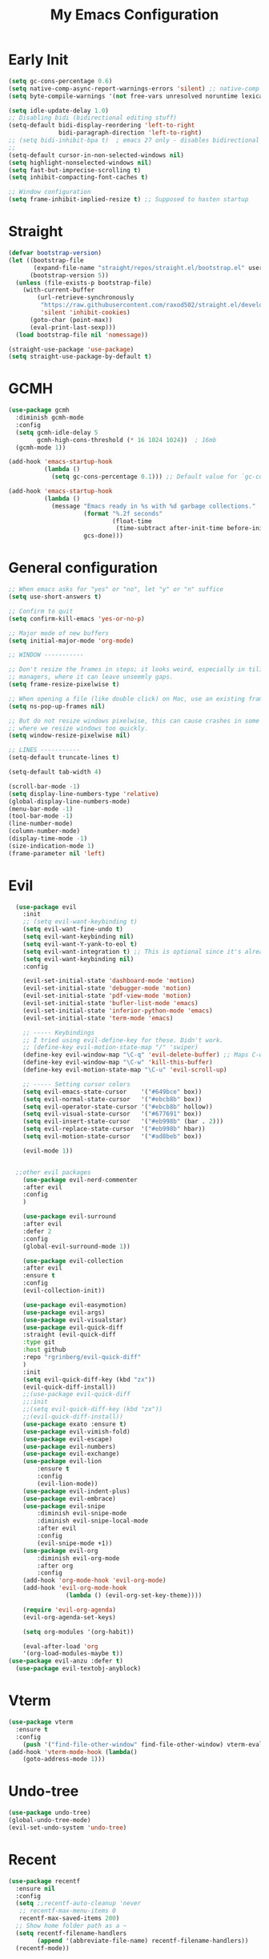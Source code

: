 #+TITLE: My Emacs Configuration
:PROPERTIES:
#+author: Abdelrahman Madkour
#+property: header-args:emacs-lisp :tangle yes :cache yes :results silent :comments link
#+property: header-args :tangle no :results silent
:END:
* Early Init
#+begin_src emacs-lisp :tangle "./early-init.el"
(setq gc-cons-percentage 0.6)
(setq native-comp-async-report-warnings-errors 'silent) ;; native-comp warning
(setq byte-compile-warnings '(not free-vars unresolved noruntime lexical make-local))

(setq idle-update-delay 1.0)
;; Disabling bidi (bidirectional editing stuff)
(setq-default bidi-display-reordering 'left-to-right
              bidi-paragraph-direction 'left-to-right)
;; (setq bidi-inhibit-bpa t)  ; emacs 27 only - disables bidirectional parenthesis
;;
(setq-default cursor-in-non-selected-windows nil)
(setq highlight-nonselected-windows nil)
(setq fast-but-imprecise-scrolling t)
(setq inhibit-compacting-font-caches t)

;; Window configuration
(setq frame-inhibit-implied-resize t) ;; Supposed to hasten startup
#+end_src
* Straight
#+name: test.el
#+begin_src emacs-lisp
(defvar bootstrap-version)
(let ((bootstrap-file
       (expand-file-name "straight/repos/straight.el/bootstrap.el" user-emacs-directory))
      (bootstrap-version 5))
  (unless (file-exists-p bootstrap-file)
    (with-current-buffer
        (url-retrieve-synchronously
         "https://raw.githubusercontent.com/raxod502/straight.el/develop/install.el"
         'silent 'inhibit-cookies)
      (goto-char (point-max))
      (eval-print-last-sexp)))
  (load bootstrap-file nil 'nomessage))

(straight-use-package 'use-package)
(setq straight-use-package-by-default t)
#+end_src
* GCMH
#+begin_src emacs-lisp
(use-package gcmh
  :diminish gcmh-mode
  :config
  (setq gcmh-idle-delay 5
        gcmh-high-cons-threshold (* 16 1024 1024))  ; 16mb
  (gcmh-mode 1))

(add-hook 'emacs-startup-hook
          (lambda ()
            (setq gc-cons-percentage 0.1))) ;; Default value for `gc-cons-percentage'

(add-hook 'emacs-startup-hook
          (lambda ()
            (message "Emacs ready in %s with %d garbage collections."
                     (format "%.2f seconds"
                             (float-time
                              (time-subtract after-init-time before-init-time)))
                     gcs-done)))
#+end_src

* General configuration
#+begin_src emacs-lisp
;; When emacs asks for "yes" or "no", let "y" or "n" suffice
(setq use-short-answers t)

;; Confirm to quit
(setq confirm-kill-emacs 'yes-or-no-p)

;; Major mode of new buffers
(setq initial-major-mode 'org-mode)

;; WINDOW -----------

;; Don't resize the frames in steps; it looks weird, especially in tiling window
;; managers, where it can leave unseemly gaps.
(setq frame-resize-pixelwise t)

;; When opening a file (like double click) on Mac, use an existing frame
(setq ns-pop-up-frames nil)

;; But do not resize windows pixelwise, this can cause crashes in some cases
;; where we resize windows too quickly.
(setq window-resize-pixelwise nil)

;; LINES -----------
(setq-default truncate-lines t)

(setq-default tab-width 4)

(scroll-bar-mode -1)
(setq display-line-numbers-type 'relative)
(global-display-line-numbers-mode)
(menu-bar-mode -1)
(tool-bar-mode -1)
(line-number-mode)
(column-number-mode)
(display-time-mode -1)
(size-indication-mode 1)
(frame-parameter nil 'left)
#+end_src

* Evil
#+begin_src emacs-lisp
	(use-package evil
	  :init
	  ;; (setq evil-want-keybinding t)
	  (setq evil-want-fine-undo t)
	  (setq evil-want-keybinding nil)
	  (setq evil-want-Y-yank-to-eol t)
	  (setq evil-want-integration t) ;; This is optional since it's already set to t by default.
	  (setq evil-want-keybinding nil)
	  :config

	  (evil-set-initial-state 'dashboard-mode 'motion)
	  (evil-set-initial-state 'debugger-mode 'motion)
	  (evil-set-initial-state 'pdf-view-mode 'motion)
	  (evil-set-initial-state 'bufler-list-mode 'emacs)
	  (evil-set-initial-state 'inferior-python-mode 'emacs)
	  (evil-set-initial-state 'term-mode 'emacs)

	  ;; ----- Keybindings
	  ;; I tried using evil-define-key for these. Didn't work.
	  ;; (define-key evil-motion-state-map "/" 'swiper)
	  (define-key evil-window-map "\C-q" 'evil-delete-buffer) ;; Maps C-w C-q to evil-delete-buffer (The first C-w puts you into evil-window-map)
	  (define-key evil-window-map "\C-w" 'kill-this-buffer)
	  (define-key evil-motion-state-map "\C-u" 'evil-scroll-up) 

	  ;; ----- Setting cursor colors
	  (setq evil-emacs-state-cursor    '("#649bce" box))
	  (setq evil-normal-state-cursor   '("#ebcb8b" box))
	  (setq evil-operator-state-cursor '("#ebcb8b" hollow))
	  (setq evil-visual-state-cursor   '("#677691" box))
	  (setq evil-insert-state-cursor   '("#eb998b" (bar . 2)))
	  (setq evil-replace-state-cursor  '("#eb998b" hbar))
	  (setq evil-motion-state-cursor   '("#ad8beb" box))

	  (evil-mode 1))


	;;other evil packages
	  (use-package evil-nerd-commenter
	  :after evil
	  :config
	  )

	  (use-package evil-surround
	  :after evil
	  :defer 2
	  :config
	  (global-evil-surround-mode 1))

	  (use-package evil-collection
	  :after evil
	  :ensure t
	  :config
	  (evil-collection-init))

	  (use-package evil-easymotion)
	  (use-package evil-args)
	  (use-package evil-visualstar)
	  (use-package evil-quick-diff
	  :straight (evil-quick-diff
	  :type git
	  :host github
	  :repo "rgrinberg/evil-quick-diff"
	  )
	  :init
	  (setq evil-quick-diff-key (kbd "zx"))
	  (evil-quick-diff-install))
	  ;;(use-package evil-quick-diff
	  ;;:init
	  ;;(setq evil-quick-diff-key (kbd "zx"))
	  ;;(evil-quick-diff-install))
	  (use-package exato :ensure t)
	  (use-package evil-vimish-fold)
	  (use-package evil-escape)
	  (use-package evil-numbers)
	  (use-package evil-exchange)
	  (use-package evil-lion
		  :ensure t
		  :config
		  (evil-lion-mode))
	  (use-package evil-indent-plus)
	  (use-package evil-embrace)
	  (use-package evil-snipe
		  :diminish evil-snipe-mode
		  :diminish evil-snipe-local-mode
		  :after evil
		  :config
		  (evil-snipe-mode +1))
	  (use-package evil-org
		  :diminish evil-org-mode
		  :after org
		  :config
	  (add-hook 'org-mode-hook 'evil-org-mode)
	  (add-hook 'evil-org-mode-hook
				  (lambda () (evil-org-set-key-theme))))

	  (require 'evil-org-agenda)
	  (evil-org-agenda-set-keys)

	  (setq org-modules '(org-habit))

	  (eval-after-load 'org
	  '(org-load-modules-maybe t))
  (use-package evil-anzu :defer t)
	(use-package evil-textobj-anyblock)
#+end_src
* Vterm
#+begin_src emacs-lisp
(use-package vterm
  :ensure t
  :config
	(push '("find-file-other-window" find-file-other-window) vterm-eval-cmds))
(add-hook 'vterm-mode-hook (lambda()
	(goto-address-mode 1)))
#+end_src
* Undo-tree
#+begin_src emacs-lisp
(use-package undo-tree)
(global-undo-tree-mode)
(evil-set-undo-system 'undo-tree)
#+end_src
* Recent
#+begin_src emacs-lisp
(use-package recentf
  :ensure nil
  :config
  (setq ;;recentf-auto-cleanup 'never
   ;; recentf-max-menu-items 0
   recentf-max-saved-items 200)
  ;; Show home folder path as a ~
  (setq recentf-filename-handlers  
        (append '(abbreviate-file-name) recentf-filename-handlers))
  (recentf-mode))
#+end_src
* Uniquify
#+begin_src emacs-lisp
(require 'uniquify)
(setq uniquify-buffer-name-style 'forward)
#+end_src
* Which key
#+begin_src emacs-lisp
(use-package which-key
  :diminish which-key-mode
  :init
  (which-key-mode)
  (which-key-setup-minibuffer)
  :config
  (setq which-key-idle-delay 0.3)
  (setq which-key-prefix-prefix "◉ ")
  (setq which-key-sort-order 'which-key-key-order-alpha
        which-key-min-display-lines 6
        which-key-max-display-columns nil))
#+end_src

* General 
#+begin_src emacs-lisp
  (use-package general)
#+end_src
* Hydra
#+begin_src emacs-lisp
(use-package hydra
  :defer t)
#+end_src
* Company
#+begin_src emacs-lisp
(use-package company
  :diminish company-mode
  :general
  (general-define-key :keymaps 'company-active-map
                      "C-j" 'company-select-next
                      "C-k" 'company-select-previous)
  :init
  ;; These configurations come from Doom Emacs:
  (add-hook 'after-init-hook 'global-company-mode)
  (setq company-minimum-prefix-length 2
        company-tooltip-limit 14
        company-tooltip-align-annotations t
        company-require-match 'never
        company-global-modes '(not erc-mode message-mode help-mode gud-mode)
        company-frontends
        '(company-pseudo-tooltip-frontend  ; always show candidates in overlay tooltip
          company-echo-metadata-frontend)  ; show selected candidate docs in echo area
        company-backends '(company-capf company-files company-keywords)
        company-auto-complete nil
        company-auto-complete-chars nil
        company-dabbrev-other-buffers nil
        company-dabbrev-ignore-case nil
        company-dabbrev-downcase nil)

  :config
  (setq company-idle-delay 0.35)
  :custom-face
  (company-tooltip ((t (:family "Roboto Mono")))))
#+end_src
* Super-save
#+begin_src emacs-lisp
 (use-package super-save
  :diminish super-save-mode
  :defer 2
  :config
  (setq super-save-auto-save-when-idle t
        super-save-idle-duration 5 ;; after 5 seconds of not typing autosave
        super-save-triggers ;; Functions after which buffers are saved (switching window, for example)
        '(evil-window-next evil-window-prev balance-windows other-window)
        super-save-max-buffer-size 10000000)
  (super-save-mode +1))
#+end_src
* Saveplace
#+begin_src emacs-lisp
(use-package saveplace
  :init (setq save-place-limit 100)
  :config (save-place-mode))
#+end_src
* Yasnippet
#+begin_src emacs-lisp
  (use-package yasnippet
	:diminish yas-minor-mode
	:defer 5
	:config
	;; (setq yas-snippet-dirs (list (expand-file-name "snippets" jib/emacs-stuff)))
	(yas-global-mode 1)) ;; or M-x yas-reload-all if you've started YASnippet already.
(require 'warnings)
(add-to-list 'warning-suppress-types '(yasnippet backquote-change)) 
#+end_src
* Mixed-pitch 
#+begin_src emacs-lisp
(use-package mixed-pitch
  :defer t
  :config
  (setq mixed-pitch-set-height nil)
  (dolist (face '(org-date org-priority org-tag org-special-keyword)) ;; Some extra faces I like to be fixed-pitch
    (add-to-list 'mixed-pitch-fixed-pitch-faces face)))
#+end_src
* Hide-mode-line
#+begin_src emacs-lisp
(use-package hide-mode-line
  :commands (hide-mode-line-mode))
#+end_src
* Doom modeline
#+begin_src emacs-lisp
(use-package doom-modeline
  :config
  (doom-modeline-mode)
  (setq doom-modeline-buffer-file-name-style 'auto ;; Just show file name (no path)
        doom-modeline-enable-word-count t
        doom-modeline-buffer-encoding nil
        doom-modeline-icon t ;; Enable/disable all icons
        doom-modeline-modal-icon nil ;; Icon for Evil mode
        doom-modeline-major-mode-icon t
        doom-modeline-major-mode-color-icon nil
        doom-modeline-bar-width 3))
#+end_src
* Vetico
#+begin_src emacs-lisp
;; Enable vertico
(use-package vertico
  :init
  (vertico-mode)

  ;; Different scroll margin
  ;; (setq vertico-scroll-margin 0)

  ;; Show more candidates
  ;; (setq vertico-count 20)

  ;; Grow and shrink the Vertico minibuffer
  ;; (setq vertico-resize t)

  ;; Optionally enable cycling for `vertico-next' and `vertico-previous'.
  ;; (setq vertico-cycle t)
  )
;; Persist history over Emacs restarts. Vertico sorts by history position.
(use-package savehist
  :init
  (savehist-mode))

;; A few more useful configurations...
(use-package emacs
  :init
  ;; Add prompt indicator to `completing-read-multiple'.
  ;; We display [CRM<separator>], e.g., [CRM,] if the separator is a comma.
  (defun crm-indicator (args)
    (cons (format "[CRM%s] %s"
                  (replace-regexp-in-string
                   "\\`\\[.*?]\\*\\|\\[.*?]\\*\\'" ""
                   crm-separator)
                  (car args))
          (cdr args)))
  (advice-add #'completing-read-multiple :filter-args #'crm-indicator)

  ;; Do not allow the cursor in the minibuffer prompt
  (setq minibuffer-prompt-properties
        '(read-only t cursor-intangible t face minibuffer-prompt))
  (add-hook 'minibuffer-setup-hook #'cursor-intangible-mode)

  ;; Emacs 28: Hide commands in M-x which do not work in the current mode.
  ;; Vertico commands are hidden in normal buffers.
  ;; (setq read-extended-command-predicate
  ;;       #'command-completion-default-include-p)

  ;; Enable recursive minibuffers
  (setq enable-recursive-minibuffers t))
#+end_src
* Marginalia
#+begin_src emacs-lisp
(use-package marginalia
  :ensure t
  :config
  (marginalia-mode))
#+end_src
* Consult
#+begin_src emacs-lisp
;; Example configuration for Consult
(use-package consult
  ;; Replace bindings. Lazily loaded due by `use-package'.
  :bind (;; C-c bindings (mode-specific-map)
         ("C-c h" . consult-history)
         ("C-c m" . consult-mode-command)
         ("C-c k" . consult-kmacro)
         ;; C-x bindings (ctl-x-map)
         ("C-x M-:" . consult-complex-command)     ;; orig. repeat-complex-command
         ("C-x b" . consult-buffer)                ;; orig. switch-to-buffer
         ("C-x 4 b" . consult-buffer-other-window) ;; orig. switch-to-buffer-other-window
         ("C-x 5 b" . consult-buffer-other-frame)  ;; orig. switch-to-buffer-other-frame
         ("C-x r b" . consult-bookmark)            ;; orig. bookmark-jump
         ("C-x p b" . consult-project-buffer)      ;; orig. project-switch-to-buffer
         ;; Custom M-# bindings for fast register access
         ("M-#" . consult-register-load)
         ("M-'" . consult-register-store)          ;; orig. abbrev-prefix-mark (unrelated)
         ("C-M-#" . consult-register)
         ;; Other custom bindings
         ("M-y" . consult-yank-pop)                ;; orig. yank-pop
         ("<help> a" . consult-apropos)            ;; orig. apropos-command
         ;; M-g bindings (goto-map)
         ("M-g e" . consult-compile-error)
         ("M-g f" . consult-flymake)               ;; Alternative: consult-flycheck
         ("M-g g" . consult-goto-line)             ;; orig. goto-line
         ("M-g M-g" . consult-goto-line)           ;; orig. goto-line
         ("M-g o" . consult-outline)               ;; Alternative: consult-org-heading
         ("M-g m" . consult-mark)
         ("M-g k" . consult-global-mark)
         ("M-g i" . consult-imenu)
         ("M-g I" . consult-imenu-multi)
         ;; M-s bindings (search-map)
         ("M-s d" . consult-find)
         ("M-s D" . consult-locate)
         ("M-s g" . consult-grep)
         ("M-s G" . consult-git-grep)
         ("M-s r" . consult-ripgrep)
         ("M-s l" . consult-line)
         ("M-s L" . consult-line-multi)
         ("M-s m" . consult-multi-occur)
         ("M-s k" . consult-keep-lines)
         ("M-s u" . consult-focus-lines)
         ;; Isearch integration
         ("M-s e" . consult-isearch-history)
         :map isearch-mode-map
         ("M-e" . consult-isearch-history)         ;; orig. isearch-edit-string
         ("M-s e" . consult-isearch-history)       ;; orig. isearch-edit-string
         ("M-s l" . consult-line)                  ;; needed by consult-line to detect isearch
         ("M-s L" . consult-line-multi)            ;; needed by consult-line to detect isearch
         ;; Minibuffer history
         :map minibuffer-local-map
         ("M-s" . consult-history)                 ;; orig. next-matching-history-element
         ("M-r" . consult-history))                ;; orig. previous-matching-history-element

  ;; Enable automatic preview at point in the *Completions* buffer. This is
  ;; relevant when you use the default completion UI.
  :hook (completion-list-mode . consult-preview-at-point-mode)

  ;; The :init configuration is always executed (Not lazy)
  :init

  ;; Optionally configure the register formatting. This improves the register
  ;; preview for `consult-register', `consult-register-load',
  ;; `consult-register-store' and the Emacs built-ins.
  (setq register-preview-delay 0.5
        register-preview-function #'consult-register-format)

  ;; Optionally tweak the register preview window.
  ;; This adds thin lines, sorting and hides the mode line of the window.
  (advice-add #'register-preview :override #'consult-register-window)

  ;; Use Consult to select xref locations with preview
  (setq xref-show-xrefs-function #'consult-xref
        xref-show-definitions-function #'consult-xref)

  ;; Configure other variables and modes in the :config section,
  ;; after lazily loading the package.
  :config

  ;; Optionally configure preview. The default value
  ;; is 'any, such that any key triggers the preview.
  ;; (setq consult-preview-key 'any)
  ;; (setq consult-preview-key (kbd "M-."))
  ;; (setq consult-preview-key (list (kbd "<S-down>") (kbd "<S-up>")))
  ;; For some commands and buffer sources it is useful to configure the
  ;; :preview-key on a per-command basis using the `consult-customize' macro.
  (consult-customize
   consult-theme
   :preview-key '(:debounce 0.2 any)
   consult-ripgrep consult-git-grep consult-grep
   consult-bookmark consult-recent-file consult-xref
   consult--source-bookmark consult--source-recent-file
   consult--source-project-recent-file
   :preview-key (kbd "M-."))

  ;; Optionally configure the narrowing key.
  ;; Both < and C-+ work reasonably well.
  (setq consult-narrow-key "<") ;; (kbd "C-+")

  ;; Optionally make narrowing help available in the minibuffer.
  ;; You may want to use `embark-prefix-help-command' or which-key instead.
  ;; (define-key consult-narrow-map (vconcat consult-narrow-key "?") #'consult-narrow-help)

  ;; By default `consult-project-function' uses `project-root' from project.el.
  ;; Optionally configure a different project root function.
  ;; There are multiple reasonable alternatives to chose from.
  ;;;; 1. project.el (the default)
  ;; (setq consult-project-function #'consult--default-project--function)
  ;;;; 2. projectile.el (projectile-project-root)
  ;; (autoload 'projectile-project-root "projectile")
  ;; (setq consult-project-function (lambda (_) (projectile-project-root)))
  ;;;; 3. vc.el (vc-root-dir)
  ;; (setq consult-project-function (lambda (_) (vc-root-dir)))
  ;;;; 4. locate-dominating-file
  ;; (setq consult-project-function (lambda (_) (locate-dominating-file "." ".git")))
)
#+end_src
* Embark
#+begin_src emacs-lisp
(use-package embark
  :ensure t

  :bind
  (("C-." . embark-act)         ;; pick some comfortable binding
   ("C-;" . embark-dwim)        ;; good alternative: M-.
   ("C-h B" . embark-bindings)) ;; alternative for `describe-bindings'

  :init

  ;; Optionally replace the key help with a completing-read interface
  (setq prefix-help-command #'embark-prefix-help-command)

  :config

  ;; Hide the mode line of the Embark live/completions buffers
  (add-to-list 'display-buffer-alist
               '("\\`\\*Embark Collect \\(Live\\|Completions\\)\\*"
                 nil
                 (window-parameters (mode-line-format . none)))))

;
#+end_src
* Embark-consult
#+begin_src emacs-lisp
;; Consult users will also want the embark-consult package.
(use-package embark-consult
  :ensure t
  :after (embark consult)
  :demand t ; only necessary if you have the hook below
  ;; if you want to have consult previews as you move around an
  ;; auto-updating embark collect buffer
  :hook
  (embark-collect-mode . consult-preview-at-point-mode))
#+end_src
* Orderless
#+begin_src emacs-lisp
;; Optionally use the `orderless' completion style.
(use-package orderless
  :init
  ;; Configure a custom style dispatcher (see the Consult wiki)
  ;; (setq orderless-style-dispatchers '(+orderless-dispatch)
  ;;       orderless-component-separator #'orderless-escapable-split-on-space)
  (setq completion-styles '(orderless basic)
        completion-category-defaults nil
        completion-category-overrides '((file (styles partial-completion)))))
#+end_src
* Smart-parens
#+begin_src emacs-lisp
(use-package smartparens
  :diminish smartparens-mode
  :defer 1
  :config
  ;; Load default smartparens rules for various languages
  (require 'smartparens-config)
  (setq sp-max-prefix-length 25)
  (setq sp-max-pair-length 4)
  (setq sp-highlight-pair-overlay nil
        sp-highlight-wrap-overlay nil
        sp-highlight-wrap-tag-overlay nil)

  (with-eval-after-load 'evil
    (setq sp-show-pair-from-inside t)
    (setq sp-cancel-autoskip-on-backward-movement nil)
    (setq sp-pair-overlay-keymap (make-sparse-keymap)))

  (let ((unless-list '(sp-point-before-word-p
                       sp-point-after-word-p
                       sp-point-before-same-p)))
    (sp-pair "'"  nil :unless unless-list)
    (sp-pair "\"" nil :unless unless-list))

  ;; In lisps ( should open a new form if before another parenthesis
  (sp-local-pair sp-lisp-modes "(" ")" :unless '(:rem sp-point-before-same-p))

  ;; Don't do square-bracket space-expansion where it doesn't make sense to
  (sp-local-pair '(emacs-lisp-mode org-mode markdown-mode gfm-mode)
                 "[" nil :post-handlers '(:rem ("| " "SPC")))


  (dolist (brace '("(" "{" "["))
    (sp-pair brace nil
             :post-handlers '(("||\n[i]" "RET") ("| " "SPC"))
             ;; Don't autopair opening braces if before a word character or
             ;; other opening brace. The rationale: it interferes with manual
             ;; balancing of braces, and is odd form to have s-exps with no
             ;; whitespace in between, e.g. ()()(). Insert whitespace if
             ;; genuinely want to start a new form in the middle of a word.
             :unless '(sp-point-before-word-p sp-point-before-same-p)))
  (smartparens-global-mode t))
#+end_src
* Projectile
#+begin_src emacs-lisp
(use-package projectile)
#+end_src
* Modus-Themes
#+begin_src emacs-lisp
;;; For packaged versions which must use `require':
(use-package modus-themes
  :ensure
  :init
  ;; Add all your customizations prior to loading the themes
  (setq modus-themes-italic-constructs t
        modus-themes-bold-constructs nil
        modus-themes-region '(bg-only no-extend))

  ;; Load the theme files before enabling a theme
  (modus-themes-load-themes)
  :config
  ;; Load the theme of your choice:
  (modus-themes-load-vivendi) ;; OR (modus-themes-load-vivendi)
  :bind ("<f5>" . modus-themes-toggle))
#+end_src
* Flyspell
#+begin_src emacs-lisp
 
;; "Enable Flyspell mode, which highlights all misspelled words. "
(use-package flyspell
  :defer t
  :config

  (add-to-list 'ispell-skip-region-alist '("~" "~"))
  (add-to-list 'ispell-skip-region-alist '("=" "="))
  (add-to-list 'ispell-skip-region-alist '("^#\\+BEGIN_SRC" . "^#\\+END_SRC"))
  (add-to-list 'ispell-skip-region-alist '("^#\\+BEGIN_EXPORT" . "^#\\+END_EXPORT"))
  (add-to-list 'ispell-skip-region-alist '("^#\\+BEGIN_EXPORT" . "^#\\+END_EXPORT"))
  (add-to-list 'ispell-skip-region-alist '(":\\(PROPERTIES\\|LOGBOOK\\):" . ":END:"))

  (dolist (mode '(org-mode-hook
                  mu4e-compose-mode-hook))
    (add-hook mode (lambda () (flyspell-mode 1))))

  (setq ispell-extra-args '("--sug-mode=ultra"))

  (setq flyspell-issue-welcome-flag nil
        flyspell-issue-message-flag nil)

  :general ;; Switches correct word from middle click to right click
  (general-define-key :keymaps 'flyspell-mouse-map
                      "<mouse-3>" #'ispell-word
                      "<mouse-2>" nil)
  (general-define-key :keymaps 'evil-motion-state-map
                      "zz" #'ispell-word)
  )

(use-package flyspell-correct
  :after flyspell
  :bind (:map flyspell-mode-map ("C-;" . flyspell-correct-wrapper)))
#+end_src
* Magit
#+begin_src emacs-lisp
(use-package magit :defer t)
(use-package magit-todos :defer t)
#+end_src
* Unfill
#+begin_src emacs-lisp
(use-package unfill :defer t)
#+end_src
* Burly
#+begin_src emacs-lisp
(use-package burly :defer t)
#+end_src
* Ace-window
#+begin_src emacs-lisp
(use-package ace-window :defer t)
#+end_src
* Centered-cursor-mode
#+begin_src emacs-lisp
(use-package centered-cursor-mode :diminish centered-cursor-mode)
#+end_src
* Restart emacs
#+begin_src emacs-lisp
(use-package restart-emacs :defer t)
#+end_src
* Diminish
#+begin_src emacs-lisp
(use-package diminish)
#+end_src
* Bufler
#+begin_src emacs-lisp
(use-package bufler
  :general
  (:keymaps 'bufler-list-mode-map "Q" 'kill-this-buffer))
#+end_src
* mw-Thesaurus
#+begin_src emacs-lisp
(use-package mw-thesaurus
  :defer t
  :config
  (add-hook 'mw-thesaurus-mode-hook (lambda () (define-key evil-normal-state-local-map (kbd "q") 'mw-thesaurus--quit))))
#+end_src
* Epithet
#+begin_src emacs-lisp
(use-package epithet
  :ensure nil
  :config
  (add-hook 'Info-selection-hook #'epithet-rename-buffer)
  (add-hook 'help-mode-hook #'epithet-rename-buffer))
#+end_src
* Most-used-words
#+begin_src emacs-lisp
(use-package most-used-words :ensure nil)
#+end_src
* Deft
#+begin_src emacs-lisp
  (defun a3madkour/deft-kill ()
	(kill-buffer "*Deft*"))
  (defun a3madkour/deft-evil-fix ()
	(evil-insert-state)
	(centered-cursor-mode))
(use-package deft
  :config
  (setq deft-directory (concat a3madkour/dropbox "notes/")
        deft-extensions '("org" "txt")
        deft-recursive t
        deft-file-limit 40
        deft-use-filename-as-title t)

  (add-hook 'deft-open-file-hook 'a3madkour/deft-kill) ;; Once a file is opened, kill Deft
  (add-hook 'deft-mode-hook 'a3madkour/deft-evil-fix) ;; Goes into insert mode automaticlly in Deft

  ;; Removes :PROPERTIES: from descriptions
  (setq deft-strip-summary-regexp ":PROPERTIES:\n\\(.+\n\\)+:END:\n")
  :general

  (general-define-key :states 'normal :keymaps 'deft-mode-map
                      ;; 'q' kills Deft in normal mode
                      "q" 'kill-this-buffer)

  (general-define-key :states 'insert :keymaps 'deft-mode-map
                      "C-j" 'next-line
                      "C-k" 'previous-line)
  )

  
#+end_src
* Latex
#+begin_src emacs-lisp
(use-package auctex 
  :ensure nil
  :defer t
  :init
  (setq TeX-engine 'xetex ;; Use XeTeX
        latex-run-command "xetex")

  (setq TeX-parse-self t ; parse on load
        TeX-auto-save t  ; parse on save
        ;; Use directories in a hidden away folder for AUCTeX files.
        TeX-auto-local (concat user-emacs-directory "auctex/auto/")
        TeX-style-local (concat user-emacs-directory "auctex/style/")

        TeX-source-correlate-mode t
        TeX-source-correlate-method 'synctex

        TeX-show-compilation nil

        ;; Don't start the Emacs server when correlating sources.
        TeX-source-correlate-start-server nil

        ;; Automatically insert braces after sub/superscript in `LaTeX-math-mode'.
        TeX-electric-sub-and-superscript t
        ;; Just save, don't ask before each compilation.
        TeX-save-query nil)

  ;; To use pdfview with auctex:
  (setq TeX-view-program-selection '((output-pdf "PDF Tools"))
        TeX-view-program-list '(("PDF Tools" TeX-pdf-tools-sync-view))
        TeX-source-correlate-start-server t)
  :general
  (general-define-key
    :prefix ","
    :states 'normal
    :keymaps 'LaTeX-mode-map
    "" nil
    "a" '(TeX-command-run-all :which-key "TeX run all")
    "c" '(TeX-command-master :which-key "TeX-command-master")
    "c" '(TeX-command-master :which-key "TeX-command-master")
    "e" '(LaTeX-environment :which-key "Insert environment")
    "s" '(LaTeX-section :which-key "Insert section")
    "m" '(TeX-insert-macro :which-key "Insert macro")
    )

  )

(add-hook 'TeX-after-compilation-finished-functions #'TeX-revert-document-buffer) ;; Standard way

(use-package company-auctex
  :after auctex
  :init
  (add-to-list 'company-backends 'company-auctex)
  (company-auctex-init))
#+end_src
* PDF-Tools
#+begin_src emacs-lisp
(use-package pdf-tools
  :defer t
  :mode  ("\\.pdf\\'" . pdf-view-mode)
  :config
  (pdf-loader-install)
  (push 'pdf-view-midnight-minor-mode pdf-tools-enabled-modes)
  (setq-default pdf-view-display-size 'fit-height)
  (setq pdf-view-continuous nil) ;; Makes it so scrolling down to the bottom/top of a page doesn't switch to the next page
  (setq pdf-view-midnight-colors '("#ffffff" . "#121212" )) ;; I use midnight mode as dark mode, dark mode doesn't seem to work
  :general
  (general-define-key :states 'motion :keymaps 'pdf-view-mode-map
                      "j" 'pdf-view-next-page
                      "k" 'pdf-view-previous-page

                      "C-j" 'pdf-view-next-line-or-next-page
                      "C-k" 'pdf-view-previous-line-or-previous-page

                      ;; Arrows for movement as well
                      (kbd "<down>") 'pdf-view-next-line-or-next-page
                      (kbd "<up>") 'pdf-view-previous-line-or-previous-page

                      (kbd "<down>") 'pdf-view-next-line-or-next-page
                      (kbd "<up>") 'pdf-view-previous-line-or-previous-page

                      (kbd "<left>") 'image-backward-hscroll
                      (kbd "<right>") 'image-forward-hscroll

                      "H" 'pdf-view-fit-height-to-window
                      "0" 'pdf-view-fit-height-to-window
                      "W" 'pdf-view-fit-width-to-window
                      "=" 'pdf-view-enlarge
                      "-" 'pdf-view-shrink

                      "q" 'quit-window
                      "Q" 'kill-this-buffer
                      "g" 'revert-buffer
                      )
  )
#+end_src
* Popper
#+begin_src emacs-lisp
(use-package popper
  :bind (("C-`"   . popper-toggle-latest)
         ("M-`"   . popper-cycle)
         ("C-M-`" . popper-toggle-type))
  :init
  (setq popper-reference-buffers
        '("\\*Messages\\*"
          "Output\\*$"
          "\\*Warnings\\*"
          help-mode
          compilation-mode))
  (popper-mode +1))

#+end_src
* Rainbow-mode
#+begin_src emacs-lisp
(use-package rainbow-mode
  :defer t)
#+end_src
* Hl-todo
#+begin_src emacs-lisp
(use-package hl-todo
  :defer t
  :hook (prog-mode . hl-todo-mode)
  :config
  (setq hl-todo-keyword-faces
      '(("TODO"   . "#FF0000")
        ("FIXME"  . "#FF4500")
        ("DEBUG"  . "#A020F0")
        ("WIP"   . "#1E90FF"))))
#+end_src
* Ranger
#+begin_src emacs-lisp
(use-package ranger)

(ranger-override-dired-mode t)

#+end_src
* Eshell-git-prompt
#+begin_src emacs-lisp
(use-package eshell-git-prompt
  :config
  (eshell-git-prompt-use-theme 'powerline)
)
#+end_src
* Command-log-mode
(use-package command-log-mode)
* Pulsar
#+begin_src emacs-lisp
(use-package pulsar
  :config
  (setq pulsar-pulse-functions
      ;; NOTE 2022-04-09: The commented out functions are from before
      ;; the introduction of `pulsar-pulse-on-window-change'.  Try that
      ;; instead.
      '(recenter-top-bottom
        move-to-window-line-top-bottom
        reposition-window
        ;; bookmark-jump
        ;; other-window
        ;; delete-window
        ;; delete-other-windows
        forward-page
		consult-imenu
        backward-page
        scroll-up-command
        scroll-down-command
        ;; windmove-right
        ;; windmove-left
        ;; windmove-up
        ;; windmove-down
        ;; windmove-swap-states-right
        ;; windmove-swap-states-left
        ;; windmove-swap-states-up
        ;; windmove-swap-states-down
        ;; tab-new
        ;; tab-close
        ;; tab-next
        org-next-visible-heading
        org-previous-visible-heading
        org-forward-heading-same-level
        org-backward-heading-same-level
        outline-backward-same-level
        outline-forward-same-level
        outline-next-visible-heading
        outline-previous-visible-heading
        outline-up-heading))

(setq pulsar-pulse-on-window-change t)
(setq pulsar-pulse t)
(setq pulsar-delay 0.055)
(setq pulsar-iterations 10)
(setq pulsar-face 'pulsar-magenta)
(setq pulsar-highlight-face 'pulsar-yellow)

(pulsar-global-mode 1)
  )
#+end_src
* Academic Phrases
#+begin_src emacs-lisp
(use-package academic-phrases)
#+end_src
* Fountain-mode
#+begin_src emacs-lisp
(use-package fountain-mode)
#+end_src
* Ripgrep
#+begin_src emacs-lisp
(use-package rg)
#+end_src
* Dash Docs
#+begin_src emacs-lisp
(use-package dash-docs
  :config
  (setq dash-docs-docsets-path "~/.docsets")
(setq installed-langs (dash-docs-installed-docsets))
;;figure out to convert spaces into underscores when installing the docs
(setq docset-langs '("Rust" "Emacs_Lisp" "JavaScript" "C" "Bash" "Vim" "SQLite" "PostgreSQL" "OpenGL_4" "OCaml" "LaTeX" "Docker" "C++" "HTML" "SVG" "CSS"  "Haskell" "React" "D3JS"))
(dolist (lang docset-langs)
(when (null (member lang installed-langs))
  (dash-docs-install-docset lang))))
#+end_src
* Lsp
#+begin_src emacs-lisp
(use-package lsp-mode
  :init
  ;; set prefix for lsp-command-keymap (few alternatives - "C-l", "C-c l")
  (setq lsp-keymap-prefix "C-c l")
  :hook (;; replace XXX-mode with concrete major-mode(e. g. python-mode)
         (XXX-mode . lsp)
         ;; if you want which-key integration
         (lsp-mode . lsp-enable-which-key-integration))
  :commands lsp)

;; optionally
(use-package lsp-ui :commands lsp-ui-mode)
(use-package consult-lsp)
(use-package eglot)
(use-package dap-mode)
#+end_src
* Language Packages
** Rust
#+begin_src emacs-lisp
(use-package rustic)
(setq rustic-lsp-server 'rls)
(setq rustic-analyzer-command '("~/.cargo/bin/rust-analyzer"))
#+end_src
** GDScript
#+begin_src emacs-lisp
(use-package gdscript-mode
    :straight (gdscript-mode
               :type git
               :host github
               :repo "godotengine/emacs-gdscript-mode"))
#+end_src
* Org-Mode
#+begin_src emacs-lisp
(use-package org-super-agenda
  :after org
  :config
  (setq org-super-agenda-header-map nil) ;; takes over 'j'
  (setq org-super-agenda-header-prefix " ◦ ") ;; There are some unicode "THIN SPACE"s after the ◦
  (org-super-agenda-mode))

(use-package org-superstar
  :config
  (setq org-superstar-leading-bullet " ")
  (setq org-superstar-special-todo-items t) ;; Makes TODO header bullets into boxes
  (setq org-superstar-todo-bullet-alist '(("TODO" . 9744)
                                          ("INPROG-TODO" . 9744)
                                          ("HW" . 9744)
                                          ("STUDY" . 9744)
                                          ("SOMEDAY" . 9744)
                                          ("READ" . 9744)
                                          ("PROJ" . 9744)
                                          ("CONTACT" . 9744)
                                          ("DONE" . 9745)))
  :hook (org-mode . org-superstar-mode))

;; Removes gap when you add a new heading
(setq org-blank-before-new-entry '((heading . nil) (plain-list-item . nil)))

(use-package org-ql
  :general
  (general-define-key :keymaps 'org-ql-view-map
                      "q" 'kill-buffer-and-window)
  )

(defun a3madkour/org-font-setup ()
  ;; (set-face-attribute 'org-document-title nil :height 1.1) ;; Bigger titles, smaller drawers
  (set-face-attribute 'org-checkbox-statistics-done nil :inherit 'org-done :foreground "green3") ;; Makes org done checkboxes green
  ;; (set-face-attribute 'org-drawer nil :inherit 'fixed-pitch :inherit 'shadow :height 0.6 :foreground nil) ;; Makes org-drawer way smaller
  ;; (set-face-attribute 'org-ellipsis nil :inherit 'shadow :height 0.8) ;; Makes org-ellipsis shadow (blends in better)
  (set-face-attribute 'org-scheduled-today nil :weight 'normal) ;; Removes bold from org-scheduled-today
  (set-face-attribute 'org-super-agenda-header nil :inherit 'org-agenda-structure :weight 'bold) ;; Bolds org-super-agenda headers
  (set-face-attribute 'org-scheduled-previously nil :background "red") ;; Bolds org-super-agenda headers

  ;; Here I set things that need it to be fixed-pitch, just in case the font I am using isn't monospace.
  ;; (dolist (face '(org-list-dt org-tag org-todo org-table org-checkbox org-priority org-date org-verbatim org-special-keyword))
  ;;   (set-face-attribute `,face nil :inherit 'fixed-pitch))

  ;; (dolist (face '(org-code org-verbatim org-meta-line))
  ;;   (set-face-attribute `,face nil :inherit 'shadow :inherit 'fixed-pitch))
  )


(defun a3madkour/org-setup ()
  (org-indent-mode) ;; Keeps org items like text under headings, lists, nicely indented
  (visual-line-mode 1) ;; Nice line wrapping

  (centered-cursor-mode)

  (smartparens-mode 0)

  ;; (setq header-line-format "") ;; Empty header line, basically adds a blank line on top

(setq
 org_notes "~/org/notes"
 zot_bib  "~/org/notes/library.bib"
 deft-directory org_notes
 ;; deft-strip-summary-regexp ":PROPERTIES:\n\\(.+\n\\)+:END:\n"
 org-cite-default-bibliography (list zot_bib)
 org-cite-csl-styles-dir "~/Zotero/styles"
 org-cite-global-bibliography (list zot_bib)
 ;; deft-use-filename-as-title 't
 ;; deft-recursive 't
 org-roam-directory org_notes

  )
  )


  (require 'org-tempo)
  (add-to-list 'org-structure-template-alist '("sh" . "src sh"))
  (add-to-list 'org-structure-template-alist '("el" . "src emacs-lisp"))
  (add-to-list 'org-structure-template-alist '("sc" . "src scheme"))
  (add-to-list 'org-structure-template-alist '("ts" . "src typescript"))
  (add-to-list 'org-structure-template-alist '("py" . "src python"))
  (add-to-list 'org-structure-template-alist '("yaml" . "src yaml"))
  (add-to-list 'org-structure-template-alist '("json" . "src json"))

(use-package org-real :defer t)
#+end_src
* Keybindings
#+begin_src emacs-lisp
  (general-define-key
   :states '(normal motion visual)
   :keymaps 'override
   :prefix "SPC"

   ;; Top level functions
   ;; "/" '(jib/rg :which-key "ripgrep")
   ;; ";" '(spacemacs/deft :which-key "deft")
   ":" '(project-find-file :which-key "p-find file")
   "." '(find-file :which-key "find file")
   "," '(consult-recent-file :which-key "recent files")
   "TAB" '(switch-to-prev-buffer :which-key "previous buffer")
  ;; "SPC" '(consult-M-x :which-key "M-x")
   "q" '(save-buffers-kill-terminal :which-key "quit emacs")
   "r" '(jump-to-register :which-key "registers")
   "c" 'org-capture

  ;; Buffers
  "b" '(nil :which-key "buffer")
  "bb" '(consult-buffer :which-key "switch buffers")
  "bd" '(evil-delete-buffer :which-key "delete buffer")
  "bs" '(switch-to-scratch-buffer :which-key "scratch buffer")
  "bm" '(kill-other-buffers :which-key "kill other buffers")
  "bi" '(ibuffer  :which-key "ibuffer")
  "br" '(revert-buffer :which-key "revert buffer")

  ;; Files
  "f" '(nil :which-key "files")
  "fb" '(consult-bookmark :which-key "bookmarks")
  "ff" '(find-file :which-key "find file")
  ;; "fn" '(spacemacs/new-empty-buffer :which-key "new file")
  "fr" '(recentf :which-key "recent files")
  "fR" '(rename-file :which-key "rename file")
  "fs" '(save-buffer :which-key "save buffer")
  "fS" '(evil-write-all :which-key "save all buffers")
  "fo" '(reveal-in-osx-finder :which-key "reveal in finder")

  ;; Help/emacs
  "h" '(nil :which-key "help/emacs")

  "hv" '(describe-variable :which-key "des. variable")
  "hb" '(descbinds :which-key "des. bindings")
  "hM" '(describe-mode :which-key "des. mode")
  "hf" '(describe-function :which-key "des. func")
  "hF" '(describe-face :which-key "des. face")
  "hk" '(describe-key :which-key "des. key")

  "hed" '((lambda () (interactive) (jump-to-register 67)) :which-key "edit dotfile")

  "hm" '(nil :which-key "switch mode")
  "hme" '(emacs-lisp-mode :which-key "elisp mode")
  "hmo" '(org-mode :which-key "org mode")
  "hmt" '(text-mode :which-key "text mode")

  ;; Git
  "gg" '(magit-status :which-key "magit status")

  ;; Open
  "ot" '(vterm-other-window :which-key "Open vterm in another window")
  "oT" '(vterm :which-key "Open vterm in the same window")

  ;; Toggles
  "t" '(nil :which-key "toggles")
  "tt" '(toggle-truncate-lines :which-key "truncate lines")
  "tv" '(visual-line-mode :which-key "visual line mode")
  "tn" '(display-line-numbers-mode :which-key "display line numbers")
  "ta" '(mixed-pitch-mode :which-key "variable pitch mode")
  "tc" '(visual-fill-column-mode :which-key "visual fill column mode")
  "ty" '(consult-load-theme :which-key "load theme")
  "tw" '(writeroom-mode :which-key "writeroom-mode")
  "tR" '(read-only-mode :which-key "read only mode")
  "tI" '(toggle-input-method :which-key "toggle input method")
  "tr" '(display-fill-column-indicator-mode :which-key "fill column indicator")
  "tm" '(hide-mode-line-mode :which-key "hide modeline mode")

  ;;Search
  "sb" '(consult-line :which-key "search buffer")
  ;; Windows
  "w" '(nil :which-key "window")
  ;; "wm" '(jib/toggle-maximize-buffer :which-key "maximize buffer")
  "wN" '(make-frame :which-key "make frame")
  "wd" '(evil-window-delete :which-key "delete window")
  "ws" '(split-window-vertically :which-key "split below")
  "wv" '(split-window-horizontally :which-key "split right")
  "wl" '(evil-window-right :which-key "evil-window-right")
  "wh" '(evil-window-left :which-key "evil-window-left")
  "wj" '(evil-window-down :which-key "evil-window-down")
  "wk" '(evil-window-up :which-key "evil-window-up")
  "wz" '(text-scale-adjust :which-key "text zoom")


  ;;g commandsc-comment-operator :which-key "comment operator")
  ) ;; End SPC prefix block

  ;; All-mode keymaps
  (general-def
	:keymaps 'override

	;; Emacs --------
	;;"M-x" 'consult-M-x
	"ß" 'evil-window-next ;; option-s
	"Í" 'other-frame ;; option-shift-s
	"C-S-B" 'consult-switch-buffer
	"∫" 'consult-switch-buffer ;; option-b

	;; Remapping normal help features to use Consult version
	"C-h v" 'consult-describe-variable
	"C-h o" 'consult-describe-symbol
	"C-h f" 'consult-describe-function
	"C-h F" 'consult-describe-face

	;; Editing ------
	"M-v" 'simpleclip-paste
	"M-V" 'evil-paste-after ;; shift-paste uses the internal clipboard
	"M-c" 'simpleclip-copy
	"M-u" 'capitalize-dwim ;; Default is upcase-dwim
	"M-U" 'upcase-dwim ;; M-S-u (switch upcase and capitalize)
	;;"M-z" 'undo-fu-only-undo				
	;;"M-S" 'undo-fu-only-redo

	;; Utility ------
	"C-c c" 'org-capture
	"C-c a" 'org-agenda
	"C-s" 'swiper ;; Large files will use grep (faster)
	"s-\"" 'ispell-word ;; that's super-shift-'
	;; "M-+" 'jib/calc-speaking-time
	"C-'" 'avy-goto-char-2

	"C-x C-b" 'bufler-list

	;; super-number functions
	"s-1" 'mw-thesaurus-lookup-dwim
	"s-!" 'mw-thesaurus-lookup
	"s-2" 'ispell-buffer
	"s-3" 'revert-buffer
	;; "s-4" '(lambda () (interactive) (consult-file-jump nil jib/dropbox))
	;; "s-5" '(lambda () (interactive) (consult-rg nil jib/dropbox))
	"s-6" 'org-capture
	)

  (general-def
   :keymaps 'emacs
	"C-w C-q" 'kill-this-buffer
   )


  ;; Non-insert mode keymaps
  (general-def
	:states '(normal visual motion)
	"u" 'undo
	"j" 'evil-next-visual-line ;; I prefer visual line navigation
	"k" 'evil-previous-visual-line ;; ""
	"|" '(lambda () (interactive) (org-agenda nil "k")) ;; Opens my n custom org-super-agenda view
	"C-|" '(lambda () (interactive) (org-agenda nil "j")) ;; Opens my m custom org-super-agenda view
   "gc" '(evilnc-comment-operator :which-key "commentator")
	)

  ;; Insert keymaps
  ;; Many of these are emulating standard Emacs bindings in Evil insert mode, such as C-a, or C-e.
  (general-def
	:states '(insert)
	"C-a" 'evil-beginning-of-visual-line
	"C-e" 'evil-end-of-visual-line
	"C-S-a" 'evil-beginning-of-line
	"C-S-e" 'evil-end-of-line
	"C-n" 'evil-next-visual-line
	"C-p" 'evil-previous-visual-line
	)

  
(general-def
  :states 'normal
  :keymaps 'org-mode-map
  "t" 'org-todo
  "<return>" 'org-open-at-point-global
  "K" 'org-shiftup

  "J" 'org-shiftdown
 "TAB" 'org-cycle
  )

(general-def
  :states 'insert
  :keymaps 'org-mode-map
  "C-o" 'evil-org-open-above)

(general-def
  :states '(normal insert emacs)
  :keymaps 'org-mode-map
  "M-[" 'org-metaleft
  "M-]" 'org-metaright
  "C-M-=" 'ap/org-count-words
  "s-r" 'org-refile
  "M-k" 'org-insert-link
  )

;; Org-src - when editing an org source block
(general-def
  :prefix ","
  :states 'normal
  :keymaps 'org-src-mode-map
  "b" '(nil :which-key "org src")
  "bc" 'org-edit-src-abort
  "bb" 'org-edit-src-exit
  )

(general-define-key
 :prefix ","
 :states 'motion
 :keymaps '(org-mode-map) ;; Available in org mode, org agenda
 "" nil
 "A" '(org-archive-subtree-default :which-key "org-archive")
 "a" '(org-agenda :which-key "org agenda")
 "6" '(org-sort :which-key "sort")
 "c" '(org-capture :which-key "org-capture")
 "s" '(org-schedule :which-key "schedule")
 ;; "S" '(jib/org-schedule-tomorrow :which-key "schedule")
 "d" '(org-deadline :which-key "deadline")
 "g" '(counsel-org-goto :which-key "goto heading")
 "t" '(counsel-org-tag :which-key "set tags")
 "p" '(org-set-property :which-key "set property")
 ;; "r" '(jib/org-refile-this-file :which-key "refile in file")
 "e" '(org-export-dispatch :which-key "export org")
 "B" '(org-toggle-narrow-to-subtree :which-key "toggle narrow to subtree")
 ;; "v" '(jib/org-set-startup-visibility :which-key "startup visibility")
 "H" '(org-html-convert-region-to-html :which-key "convert region to html")

 "1" '(org-toggle-link-display :which-key "toggle link display")
 "2" '(org-toggle-inline-images :which-key "toggle images")

 ;; org-babel
 "b" '(nil :which-key "babel")
 "bt" '(org-babel-tangle :which-key "org-babel-tangle")
 "bb" '(org-edit-special :which-key "org-edit-special")
 "bc" '(org-edit-src-abort :which-key "org-edit-src-abort")
 "bk" '(org-babel-remove-result-one-or-many :which-key "org-babel-remove-result-one-or-many")

 "x" '(nil :which-key "text")
 ;; "xb" (spacemacs|org-emphasize spacemacs|org-bold ?*)
 ;; "xb" (spacemacs|org-emphasize spacemacs|org-bold ?*)
 ;; "xc" (spacemacs|org-emphasize spacemacs|org-code ?~)
 ;; "xi" (spacemacs|org-emphasize spacemacs|org-italic ?/)
 ;; "xs" (spacemacs|org-emphasize spacemacs|org-strike-through ?+)
 ;; "xu" (spacemacs|org-emphasize spacemacs|org-underline ?_)
 ;; "xv" (spacemacs|org-emphasize spacemacs|org-verbose ?~) ;; I realized that ~~ is the same and better than == (Github won't do ==)

 ;; insert
 "i" '(nil :which-key "insert")

 "it" '(nil :which-key "tables")
 "itt" '(org-table-create :which-key "create table")
 "itl" '(org-table-insert-hline :which-key "table hline")

 "il" '(org-insert-link :which-key "org-insert-link")
 "iL" '(counsel-org-link :which-key "counsel-org-link")

 "is" '(nil :which-key "insert stamp")
 "iss" '((lambda () (interactive) (call-interactively (org-time-stamp-inactive))) :which-key "org-time-stamp-inactive")
 "isS" '((lambda () (interactive) (call-interactively (org-time-stamp nil))) :which-key "org-time-stamp")

 ;; clocking
 "c" '(nil :which-key "clocking")
 "ci" '(org-clock-in :which-key "clock in")
 "co" '(org-clock-out :which-key "clock out")
 "cj" '(org-clock-goto :which-key "jump to clock")
 )


;; Org-agenda
(general-define-key
 :prefix ","
 :states 'motion
 :keymaps '(org-agenda-mode-map) ;; Available in org mode, org agenda
 "" nil
 "a" '(org-agenda :which-key "org agenda")
 "c" '(org-capture :which-key "org-capture")
 "s" '(org-agenda-schedule :which-key "schedule")
 "d" '(org-agenda-deadline :which-key "deadline")
 "t" '(org-agenda-set-tags :which-key "set tags")
 ;; clocking
 "c" '(nil :which-key "clocking")
 "ci" '(org-agenda-clock-in :which-key "clock in")
 "co" '(org-agenda-clock-out :which-key "clock out")
 "cj" '(org-clock-goto :which-key "jump to clock")
 )

(evil-define-key 'motion org-agenda-mode-map
  (kbd "f") 'org-agenda-later
  (kbd "b") 'org-agenda-earlier)

#+end_src
